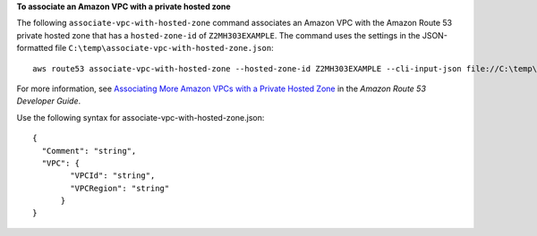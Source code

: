 **To associate an Amazon VPC with a private hosted zone**

The following ``associate-vpc-with-hosted-zone`` command associates an Amazon VPC with the Amazon Route 53 private hosted zone that has a ``hosted-zone-id`` of ``Z2MH303EXAMPLE``. The command uses the settings in the JSON-formatted file ``C:\temp\associate-vpc-with-hosted-zone.json``::

  aws route53 associate-vpc-with-hosted-zone --hosted-zone-id Z2MH303EXAMPLE --cli-input-json file://C:\temp\associate-vpc-with-hosted-zone.json

For more information, see `Associating More Amazon VPCs with a Private Hosted Zone`_ in the *Amazon Route 53 Developer Guide*.

.. _`Associating More Amazon VPCs with a Private Hosted Zone`: http://docs.aws.amazon.com/Route53/latest/DeveloperGuide/hosted-zone-private-associate-vpcs.html

Use the following syntax for associate-vpc-with-hosted-zone.json::

  {
    "Comment": "string",
    "VPC": {
	  "VPCId": "string",
	  "VPCRegion": "string"
	}
  }